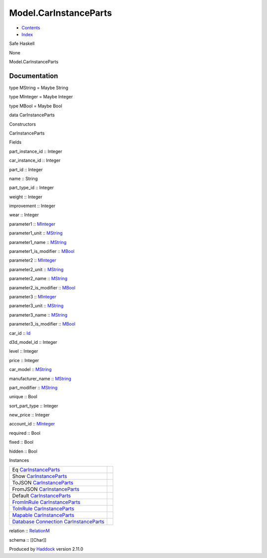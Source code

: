 ======================
Model.CarInstanceParts
======================

-  `Contents <index.html>`__
-  `Index <doc-index.html>`__

 

Safe Haskell

None

Model.CarInstanceParts

Documentation
=============

type MString = Maybe String

type MInteger = Maybe Integer

type MBool = Maybe Bool

data CarInstanceParts

Constructors

CarInstanceParts

 

Fields

part\_instance\_id :: Integer
     
car\_instance\_id :: Integer
     
part\_id :: Integer
     
name :: String
     
part\_type\_id :: Integer
     
weight :: Integer
     
improvement :: Integer
     
wear :: Integer
     
parameter1 :: `MInteger <Model-CarInstanceParts.html#t:MInteger>`__
     
parameter1\_unit :: `MString <Model-CarInstanceParts.html#t:MString>`__
     
parameter1\_name :: `MString <Model-CarInstanceParts.html#t:MString>`__
     
parameter1\_is\_modifier ::
`MBool <Model-CarInstanceParts.html#t:MBool>`__
     
parameter2 :: `MInteger <Model-CarInstanceParts.html#t:MInteger>`__
     
parameter2\_unit :: `MString <Model-CarInstanceParts.html#t:MString>`__
     
parameter2\_name :: `MString <Model-CarInstanceParts.html#t:MString>`__
     
parameter2\_is\_modifier ::
`MBool <Model-CarInstanceParts.html#t:MBool>`__
     
parameter3 :: `MInteger <Model-CarInstanceParts.html#t:MInteger>`__
     
parameter3\_unit :: `MString <Model-CarInstanceParts.html#t:MString>`__
     
parameter3\_name :: `MString <Model-CarInstanceParts.html#t:MString>`__
     
parameter3\_is\_modifier ::
`MBool <Model-CarInstanceParts.html#t:MBool>`__
     
car\_id :: `Id <Model-General.html#t:Id>`__
     
d3d\_model\_id :: Integer
     
level :: Integer
     
price :: Integer
     
car\_model :: `MString <Model-CarInstanceParts.html#t:MString>`__
     
manufacturer\_name ::
`MString <Model-CarInstanceParts.html#t:MString>`__
     
part\_modifier :: `MString <Model-CarInstanceParts.html#t:MString>`__
     
unique :: Bool
     
sort\_part\_type :: Integer
     
new\_price :: Integer
     
account\_id :: `MInteger <Model-CarInstanceParts.html#t:MInteger>`__
     
required :: Bool
     
fixed :: Bool
     
hidden :: Bool
     

Instances

+-----------------------------------------------------------------------------------------------------------------------------------------------------------------------------+-----+
| Eq `CarInstanceParts <Model-CarInstanceParts.html#t:CarInstanceParts>`__                                                                                                    |     |
+-----------------------------------------------------------------------------------------------------------------------------------------------------------------------------+-----+
| Show `CarInstanceParts <Model-CarInstanceParts.html#t:CarInstanceParts>`__                                                                                                  |     |
+-----------------------------------------------------------------------------------------------------------------------------------------------------------------------------+-----+
| ToJSON `CarInstanceParts <Model-CarInstanceParts.html#t:CarInstanceParts>`__                                                                                                |     |
+-----------------------------------------------------------------------------------------------------------------------------------------------------------------------------+-----+
| FromJSON `CarInstanceParts <Model-CarInstanceParts.html#t:CarInstanceParts>`__                                                                                              |     |
+-----------------------------------------------------------------------------------------------------------------------------------------------------------------------------+-----+
| Default `CarInstanceParts <Model-CarInstanceParts.html#t:CarInstanceParts>`__                                                                                               |     |
+-----------------------------------------------------------------------------------------------------------------------------------------------------------------------------+-----+
| `FromInRule <Data-InRules.html#t:FromInRule>`__ `CarInstanceParts <Model-CarInstanceParts.html#t:CarInstanceParts>`__                                                       |     |
+-----------------------------------------------------------------------------------------------------------------------------------------------------------------------------+-----+
| `ToInRule <Data-InRules.html#t:ToInRule>`__ `CarInstanceParts <Model-CarInstanceParts.html#t:CarInstanceParts>`__                                                           |     |
+-----------------------------------------------------------------------------------------------------------------------------------------------------------------------------+-----+
| `Mapable <Model-General.html#t:Mapable>`__ `CarInstanceParts <Model-CarInstanceParts.html#t:CarInstanceParts>`__                                                            |     |
+-----------------------------------------------------------------------------------------------------------------------------------------------------------------------------+-----+
| `Database <Model-General.html#t:Database>`__ `Connection <Data-SqlTransaction.html#t:Connection>`__ `CarInstanceParts <Model-CarInstanceParts.html#t:CarInstanceParts>`__   |     |
+-----------------------------------------------------------------------------------------------------------------------------------------------------------------------------+-----+

relation :: `RelationM <Data-Relation.html#t:RelationM>`__

schema :: [[Char]]

Produced by `Haddock <http://www.haskell.org/haddock/>`__ version 2.11.0
